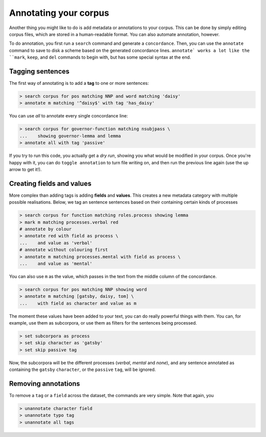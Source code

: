 Annotating your corpus
========================

Another thing you might like to do is add metadata or annotations to your corpus. This can be done by simply editing corpus files, which are stored in a human-readable format. You can also automate annotation, however.

To do annotation, you first run a ``search`` command and generate a ``concordance``.  Then, you can use the ``annotate`` command to save to disk a scheme based on the generated concordance lines. ``annotate` works a lot like the ``mark``, ``keep``, and ``del`` commands to begin with, but has some special syntax at the end.

Tagging sentences
-------------------

The first way of annotating is to add a **tag** to one or more sentences:

.. code-block:: shell

   > search corpus for pos matching NNP and word matching 'daisy'
   > annotate m matching '^daisy$' with tag 'has_daisy'

You can use `all` to annotate every single concordance line:

.. code-block:: shell

   > search corpus for governor-function matching nsubjpass \
   ...    showing governor-lemma and lemma
   > annotate all with tag 'passive'

If you try to run this code, you actually get a `dry run`, showing you what would be modified in your corpus. Once you're happy with it, you can do ``toggle annotation`` to turn file writing on, and then run the previous line again (use the up arrow to get it!).

Creating fields and values
-----------------------------

More complex than adding tags is adding **fields** and **values**. This creates a new metadata category with multiple possible realisations. Below, we tag an sentence sentences based on their containing certain kinds of processes

.. code-block:: shell

   > search corpus for function matching roles.process showing lemma
   > mark m matching processes.verbal red
   # annotate by colour
   > annotate red with field as process \
   ...    and value as 'verbal'
   # annotate without colouring first
   > annotate m matching processes.mental with field as process \
   ...    and value as 'mental'

You can also use ``m`` as the value, which passes in the text from the middle column of the concordance.

.. code-block:: shell

   > search corpus for pos matching NNP showing word
   > annotate m matching [gatsby, daisy, tom] \
   ...    with field as character and value as m

The moment these values have been added to your text, you can do really powerful things with them. You can, for example, use them as subcorpora, or use them as filters for the sentences being processed.

.. code-block:: shell

   > set subcorpora as process
   > set skip character as 'gatsby'
   > set skip passive tag

Now, the subcorpora will be the different processes (*verbal*, *mental* and *none*), and any sentence annotated as containing the ``gatsby`` ``character``, or the ``passive`` ``tag``, will be ignored.

Removing annotations
-----------------------

To remove a ``tag`` or a ``field`` across the dataset, the commands are very simple. Note that again, you

.. code-block:: shell

   > unannotate character field
   > unannotate typo tag
   > unannotate all tags
